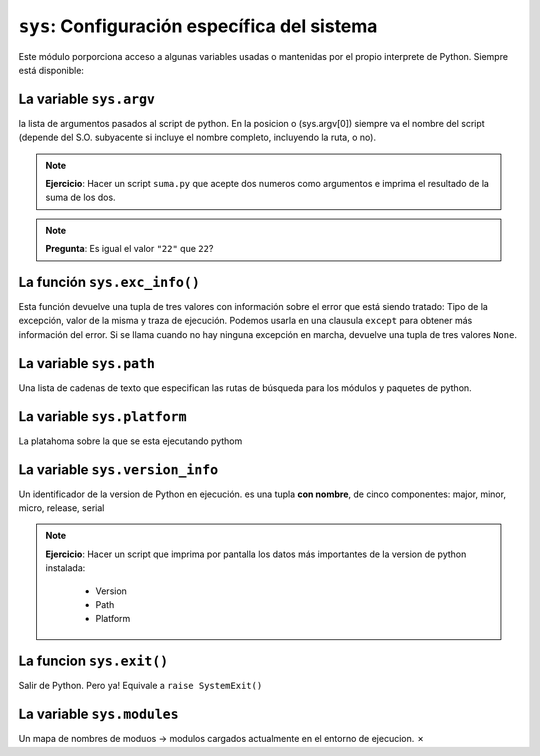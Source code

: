 ``sys``: Configuración específica del sistema
=============================================

Este módulo porporciona acceso a algunas variables usadas o mantenidas
por el propio interprete de Python. Siempre está disponible:


La variable ``sys.argv``
------------------------

la lista de argumentos pasados al script de python.
En la posicion o (sys.argv[0]) siempre va el nombre
del script (depende del S.O. subyacente si incluye
el nombre completo, incluyendo la ruta, o no).

.. note:: **Ejercicio**: Hacer un script ``suma.py`` que acepte dos numeros
   como argumentos e imprima el resultado de la suma de los dos.
    
.. note:: **Pregunta**: Es igual el valor ``"22"`` que ``22``?


La función ``sys.exc_info()``
-----------------------------

Esta función devuelve una tupla de tres valores  con
información sobre el error que está siendo tratado: Tipo de la
excepción, valor de la  misma y traza de ejecución. Podemos
usarla en una clausula ``except`` para obtener más información
del error. Si se llama cuando no hay ninguna excepción
en marcha, devuelve una tupla de tres valores ``None``.

La variable ``sys.path``
------------------------

Una lista de cadenas de texto que especifican las rutas
de búsqueda para los módulos y paquetes de  python.

La variable ``sys.platform``
----------------------------

La platahoma sobre la que se esta ejecutando pythom

La variable ``sys.version_info``
--------------------------------

Un identificador de la version de Python en ejecución. es una tupla
**con nombre**, de cinco componentes:  major, minor, micro, release, serial

.. note:: **Ejercicio**: Hacer un script que imprima por pantalla los datos
   más importantes de la version de python instalada:

    - Version
    - Path
    - Platform

La funcion ``sys.exit()``
-------------------------

Salir de Python. Pero ya! Equivale a ``raise SystemExit()``

La variable ``sys.modules``
---------------------------

Un mapa de nombres de moduos -> modulos cargados actualmente en el entorno de
ejecucion.
✗
